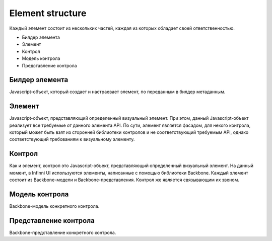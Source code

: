 Element structure
=====================

Каждый элемент состоит из нескольких частей, каждая из которых обладает
своей ответственностью.

-  Билдер элемента
-  Элемент
-  Контрол
-  Модель контрола
-  Представление контрола

Билдер элемента
---------------

Javascript-объект, который создает и настраевает элемент, по переданным
в билдер метаданным.

Элемент
-------

Javascript-объект, представляющий определенный визуальный элемент. При
этом, данный Javascript-объект реализует все требуемые от данного
элемента API. По сути, элемент является фасадом, для некого контрола,
который может быть взят из сторонней библиотеки контролов и не
соответствующий требуемым API, однако соответствующий требованиям к
визуальному элементу.

Контрол
-------

Как и элемент, контрол это Javascript-объект, представляющий
определенный визуальный элемент. На данный момент, в Infinni UI
используются элементы, написанные с помощью библиотеки Backbone. Каждый
элемент состоит из Backbone-модели и Backbone-представления. Контрол же
является связывающим их звеном.

Модель контрола
---------------

Backbone-модель конкретного контрола.

Представление контрола
----------------------

Backbone-представление конкретного контрола.
